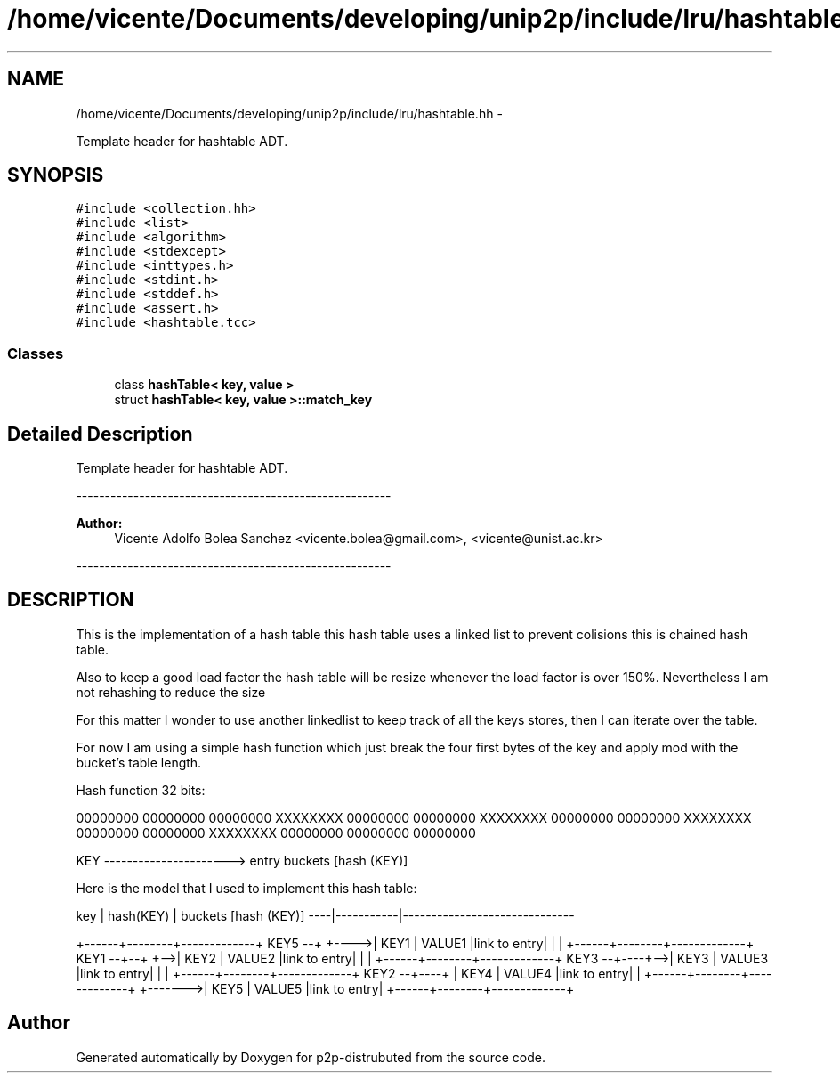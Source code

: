 .TH "/home/vicente/Documents/developing/unip2p/include/lru/hashtable.hh" 3 "Sat Jan 12 2013" "p2p-distrubuted" \" -*- nroff -*-
.ad l
.nh
.SH NAME
/home/vicente/Documents/developing/unip2p/include/lru/hashtable.hh \- 
.PP
Template header for hashtable ADT\&.  

.SH SYNOPSIS
.br
.PP
\fC#include <collection\&.hh>\fP
.br
\fC#include <list>\fP
.br
\fC#include <algorithm>\fP
.br
\fC#include <stdexcept>\fP
.br
\fC#include <inttypes\&.h>\fP
.br
\fC#include <stdint\&.h>\fP
.br
\fC#include <stddef\&.h>\fP
.br
\fC#include <assert\&.h>\fP
.br
\fC#include <hashtable\&.tcc>\fP
.br

.SS "Classes"

.in +1c
.ti -1c
.RI "class \fBhashTable< key, value >\fP"
.br
.ti -1c
.RI "struct \fBhashTable< key, value >::match_key\fP"
.br
.in -1c
.SH "Detailed Description"
.PP 
Template header for hashtable ADT\&. 

------------------------------------------------------- 
.PP
\fBAuthor:\fP
.RS 4
Vicente Adolfo Bolea Sanchez <vicente.bolea@gmail.com>, <vicente@unist.ac.kr>
.RE
.PP
-------------------------------------------------------
.SH "DESCRIPTION"
.PP
This is the implementation of a hash table this hash table uses a linked list to prevent colisions this is chained hash table\&.
.PP
Also to keep a good load factor the hash table will be resize whenever the load factor is over 150%\&. Nevertheless I am not rehashing to reduce the size
.PP
For this matter I wonder to use another linkedlist to keep track of all the keys stores, then I can iterate over the table\&.
.PP
For now I am using a simple hash function which just break the four first bytes of the key and apply mod with the bucket's table length\&.
.PP
Hash function 32 bits:
.PP
00000000 00000000 00000000 XXXXXXXX 00000000 00000000 XXXXXXXX 00000000 00000000 XXXXXXXX 00000000 00000000 XXXXXXXX 00000000 00000000 00000000
.PP
KEY ----------------------> entry buckets [hash (KEY)]
.PP
Here is the model that I used to implement this hash table:
.PP
key | hash(KEY) | buckets [hash (KEY)] ----|-----------|------------------------------
.PP
+------+--------+-------------+ KEY5 --+ +---->| KEY1 | VALUE1 |link to entry| | | +------+--------+-------------+ KEY1 --+--+ +-->| KEY2 | VALUE2 |link to entry| | | +------+--------+-------------+ KEY3 --+----+-->| KEY3 | VALUE3 |link to entry| | | +------+--------+-------------+ KEY2 --+----+ | KEY4 | VALUE4 |link to entry| | +------+--------+-------------+ +------->| KEY5 | VALUE5 |link to entry| +------+--------+-------------+ 
.SH "Author"
.PP 
Generated automatically by Doxygen for p2p-distrubuted from the source code\&.
